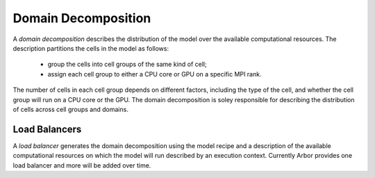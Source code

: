 .. _modeldomdec:

Domain Decomposition
====================

A *domain decomposition* describes the distribution of the model over the available computational resources. The description partitions the cells in the model as follows:

    * group the cells into cell groups of the same kind of cell;
    * assign each cell group to either a CPU core or GPU on a specific MPI rank.

The number of cells in each cell group depends on different factors, including the type of the cell, and whether the cell group will run on a CPU core or the GPU. The domain decomposition is soley responsible for describing the distribution of cells across cell groups and domains.


Load Balancers
--------------

A *load balancer* generates the domain decomposition using the
model recipe and a description of the available computational resources on which the model will run described by an execution context.
Currently Arbor provides one load balancer and more will be added over time.

